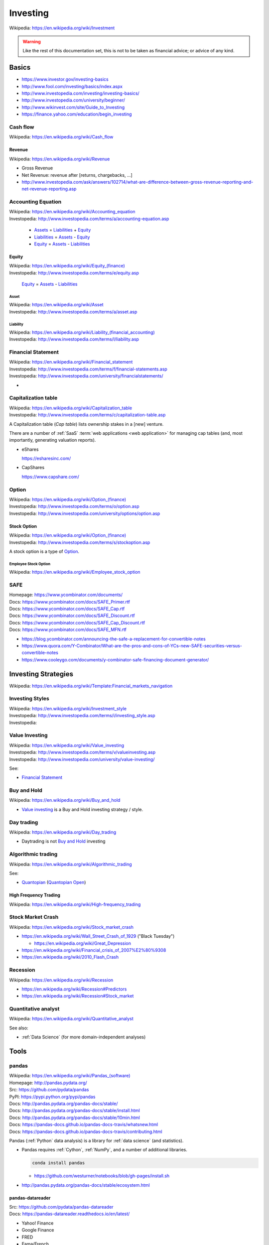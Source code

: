 

.. index:: Investing
.. _investing:

Investing
===========
| Wikipedia: https://en.wikipedia.org/wiki/Investment

.. warning:: Like the rest of this documentation set,
   this is not to be taken as financial advice;
   or advice of any kind.

Basics
-------

* https://www.investor.gov/investing-basics
* http://www.fool.com/investing/basics/index.aspx
* http://www.investopedia.com/investing/investing-basics/
* http://www.investopedia.com/university/beginner/
* http://www.wikinvest.com/site/Guide_to_Investing
* https://finance.yahoo.com/education/begin_investing


.. index:: Cash flow
.. _cash flow:

Cash flow
++++++++++++++++++++++
| Wikipedia: https://en.wikipedia.org/wiki/Cash_flow


.. index:: Revenue
.. _revenue:

Revenue
~~~~~~~~~
| Wikipedia: https://en.wikipedia.org/wiki/Revenue

* Gross Revenue
* Net Revenue: revenue after [returns, chargebacks, ...]
* http://www.investopedia.com/ask/answers/102714/what-are-difference-between-gross-revenue-reporting-and-net-revenue-reporting.asp


.. index:: Accounting Equation
.. _accounting equation:

Accounting Equation
+++++++++++++++++++++
| Wikipedia: https://en.wikipedia.org/wiki/Accounting_equation
| Investopedia: http://www.investopedia.com/terms/a/accounting-equation.asp

    * `Assets`_ = `Liabilities`_ + `Equity`_
    * `Liabilities`_ = `Assets <asset>`_ - `Equity`_
    * `Equity`_ = `Assets <asset>`_ - `Liabilities <liability>`_


.. index:: Equity
.. _equity:

Equity
~~~~~~~
| Wikipedia: `<https://en.wikipedia.org/wiki/Equity_(finance)>`__
| Investopedia: http://www.investopedia.com/terms/e/equity.asp


    `Equity`_ = `Assets <asset>`_ - `Liabilities <liability>`_


.. index:: Asset
.. _asset:

========
Asset
========
| Wikipedia: https://en.wikipedia.org/wiki/Asset
| Investopedia: http://www.investopedia.com/terms/a/asset.asp


.. index:: Liability
.. _liability:

==============
Liability
==============
| Wikipedia: `<https://en.wikipedia.org/wiki/Liability_(financial_accounting)>`__
| Investopedia: http://www.investopedia.com/terms/l/liability.asp


.. index:: Financial Statement
.. _financial statement:

Financial Statement
+++++++++++++++++++++
| Wikipedia: https://en.wikipedia.org/wiki/Financial_statement
| Investopedia: http://www.investopedia.com/terms/f/financial-statements.asp
| Investopedia: http://www.investopedia.com/university/financialstatements/

* 


.. index:: Capitalization Table
.. _capitalization table:

Capitalization table
++++++++++++++++++++++
| Wikipedia: https://en.wikipedia.org/wiki/Capitalization_table
| Investopedia: http://www.investopedia.com/terms/c/capitalization-table.asp

A Capitalization table (*Cap table*) lists ownership stakes in
a [new] venture.

There are a number of :ref:`SaaS` :term:`web applications <web
application>` for managing cap tables (and, most importantly,
generating valuation reports).

* eShares

  https://esharesinc.com/
* CapShares

  https://www.capshare.com/


.. index:: Option
.. _option:

Option
++++++++++
| Wikipedia: `<https://en.wikipedia.org/wiki/Option_(finance)>`__
| Investopedia: http://www.investopedia.com/terms/o/option.asp
| Investopedia: http://www.investopedia.com/university/options/option.asp


.. index:: Stock Option
.. _stock option:

Stock Option
~~~~~~~~~~~~~~
| Wikipedia: `<https://en.wikipedia.org/wiki/Option_(finance)>`__
| Investopedia: http://www.investopedia.com/terms/s/stockoption.asp

A stock option is a type of `Option`_.


.. index:: Employee Stock Option
.. _employee stock option:

======================
Employee Stock Option
======================
| Wikipedia: https://en.wikipedia.org/wiki/Employee_stock_option


.. index:: SAFE
.. _safe:

SAFE
++++++
| Homepage: https://www.ycombinator.com/documents/
| Docs: https://www.ycombinator.com/docs/SAFE_Primer.rtf
| Docs: https://www.ycombinator.com/docs/SAFE_Cap.rtf
| Docs: https://www.ycombinator.com/docs/SAFE_Discount.rtf
| Docs: https://www.ycombinator.com/docs/SAFE_Cap_Discount.rtf
| Docs: https://www.ycombinator.com/docs/SAFE_MFN.rtf

* https://blog.ycombinator.com/announcing-the-safe-a-replacement-for-convertible-notes
* https://www.quora.com/Y-Combinator/What-are-the-pros-and-cons-of-YCs-new-SAFE-securities-versus-convertible-notes
* https://www.cooleygo.com/documents/y-combinator-safe-financing-document-generator/



.. index:: Investing Strategies
.. _investing strategies:

Investing Strategies
-----------------------
| Wikipedia: https://en.wikipedia.org/wiki/Template:Financial_markets_navigation


.. index:: Investing Styles
.. _investing styles:

Investing Styles
++++++++++++++++++
| Wikipedia: https://en.wikipedia.org/wiki/Investment_style
| Investopedia: http://www.investopedia.com/terms/i/investing_style.asp
| Investopedia: 

.. index:: Value Investing
.. _value investing:

Value Investing
+++++++++++++++++
| Wikipedia: https://en.wikipedia.org/wiki/Value_investing
| Investopedia: http://www.investopedia.com/terms/v/valueinvesting.asp
| Investopedia: http://www.investopedia.com/university/value-investing/


See:

* `Financial Statement`_


.. index:: Buy and hold
.. _buy and hold:

Buy and Hold
++++++++++++++
| Wikipedia: https://en.wikipedia.org/wiki/Buy_and_hold

* `Value investing`_ is a Buy and Hold investing strategy / style.


.. index:: Day trading
.. _day trading:

Day trading
+++++++++++++
| Wikipedia: https://en.wikipedia.org/wiki/Day_trading

* Daytrading is not `Buy and Hold`_ investing


.. index:: Algorithmic trading
.. _algorithmic trading:

Algorithmic trading
+++++++++++++++++++++
| Wikipedia: https://en.wikipedia.org/wiki/Algorithmic_trading

See:

* `Quantopian`_ (`Quantopian Open`_)


High Frequency Trading
~~~~~~~~~~~~~~~~~~~~~~~~
| Wikipedia: https://en.wikipedia.org/wiki/High-frequency_trading


Stock Market Crash
++++++++++++++++++++
| Wikipedia: https://en.wikipedia.org/wiki/Stock_market_crash

* https://en.wikipedia.org/wiki/Wall_Street_Crash_of_1929 ("Black Tuesday")

  * https://en.wikipedia.org/wiki/Great_Depression

* https://en.wikipedia.org/wiki/Financial_crisis_of_2007%E2%80%9308
* https://en.wikipedia.org/wiki/2010_Flash_Crash


Recession
++++++++++++
| Wikipedia: https://en.wikipedia.org/wiki/Recession

* https://en.wikipedia.org/wiki/Recession#Predictors
* https://en.wikipedia.org/wiki/Recession#Stock_market


.. index:: Quantitative analyst
.. _quantitative analyst:

Quantitative analyst
+++++++++++++++++++++
| Wikipedia: https://en.wikipedia.org/wiki/Quantitative_analyst

See also:

* :ref:`Data Science` (for more domain-independent analyses)


Tools
--------


.. index:: pandas
.. _pandas:

pandas
++++++++
| Wikipedia: `<https://en.wikipedia.org/wiki/Pandas_(software)>`__
| Homepage: http://pandas.pydata.org/
| Src: https://github.com/pydata/pandas
| PyPI: https://pypi.python.org/pypi/pandas
| Docs: http://pandas.pydata.org/pandas-docs/stable/
| Docs: http://pandas.pydata.org/pandas-docs/stable/install.html
| Docs: http://pandas.pydata.org/pandas-docs/stable/10min.html
| Docs: https://pandas-docs.github.io/pandas-docs-travis/whatsnew.html
| Docs: https://pandas-docs.github.io/pandas-docs-travis/contributing.html

Pandas (:ref:`Python` data analysis) is a library for 
:ref:`data science` (and statistics).

* Pandas requires :ref:`Cython`, :ref:`NumPy`,
  and a number of additional libraries.

  .. code:: bash

      conda install pandas

  * https://github.com/westurner/notebooks/blob/gh-pages/install.sh

* http://pandas.pydata.org/pandas-docs/stable/ecosystem.html


.. index:: pandas-datareader
.. _pandas-datareader:

pandas-datareader
~~~~~~~~~~~~~~~~~~~
| Src: https://github.com/pydata/pandas-datareader
| Docs: https://pandas-datareader.readthedocs.io/en/latest/

* Yahoo! Finance
* Google Finance
* FRED
* Fama/French
* World Bank
* OECD
* Eurostat
* EDGAR Index


.. index:: Quandl
.. _quandl:

Quandl
++++++++
| Wikipedia: https://en.wikipedia.org/wiki/Quandl
| Homepage:  https://www.quandl.com/
| Src:  https://github.com/quandl
| Docs: https://www.quandl.com/docs/api


.. index:: quandl-python
.. quandl-python:

quandl-python
~~~~~~~~~~~~~~~
| Homepage: https://www.quandl.com/tools/python
| PyPI: https://pypi.python.org/pypi/Quandl
| Src: https://github.com/quandl/quandl-python
| Docs: https://www.quandl.com/help/python


* quandl-python requires :ref:`NumPy`,
  which is really easy to install with :ref:`Conda`.

  .. code:: bash

      conda install numpy pandas requests pip
      pip install quandl-python


.. index:: Quantlib
.. _quantlib:

QuantLib
++++++++++
| Wikipedia: https://en.wikipedia.org/wiki/QuantLib
| Homepage: http://quantlib.org/
| Twitter: https://twitter.com/quantlib
| Src: https://github.com/lballabio/QuantLib
| Docs: http://quantlib.org/docs.shtml
| Docs: http://quantlib.org/install.shtml

Quantlib is a library for
:ref:`Quantitative analysis <quantitative analyst>` written in
:ref:`C++`.

* :ref:`QuantLib-Python` is one wrapper library / language binding
  for QuantLib.
* There are many language bindings for QuantLib:

  http://quantlib.org/extensions.shtml


.. index:: pyql
.. _pyql:

pyql
~~~~~~
| Src: https://github.com/enthought/pyql

pyql is a :ref:`Cython` package for working with parts of
:ref:`QuantLib`.

.. .. index:: QuantLib-Python
.. .. _quantlib-python:
..
.. QuantLib-Python
.. ~~~~~~~~~~~~~~~~~~
.. | PyPI: https://pypi.python.org/pypi/QuantLib-Python
..
.. QuantLib-Python is a :ref:`Python` library for working with
.. :ref:`QuantLib`.


.. index:: Quantopian
.. _quantopian:

Quantopian
+++++++++++
| Wikipedia: https://en.wikipedia.org/wiki/Quantopian
| Homepage:  https://www.quantopian.com/
| Twitter: https://twitter.com/quantopian
| Src: https://github.com/quantopian
| Docs: https://www.quantopian.com/help

Quantopian is a crowd-sourced hedge fund.

* Quantopian offers free hosted :ref:`IPython` notebooks
  with :ref:`Pandas`, :ref:`Zipline`, and minutely data from 2002
  for algorithmic backtesting and live-trading.

  * https://www.quantopian.com/posts/live-minutely-data-new-to-quantopian

* You own your intellectual property.
* You can choose to share your research and algorithms with the
  community; who can clone and modify at will.

  + Sample Mean Reversion algorithm:
    https://www.quantopian.com/algorithms/56f32bbf633c20776d000108
  + 100 most-popular cloned algorithms:
    https://www.quantopian.com/posts/community-algorithms-migrated-to-quantopian-2


.. index:: Quantopian Open
.. _quantopian open:

Quantopian Open
~~~~~~~~~~~~~~~~
| Homepage: https://www.quantopian.com/open

* https://www.quantopian.com/open/rules
* https://www.quantopian.com/leaderboard
* https://www.quantopian.com/fund


.. index:: Zipline
.. _zipline:

Zipline
~~~~~~~~
| Src: https://github.com/quantopian/zipline
| PyPI: https://pypi.python.org/pypi/zipline
| Docs: http://www.zipline.io/

Zipline is an :ref:`Algorithmic trading` library written in
:ref:`Python`.

* Zipline does backtesting. ("How would this trading algorithm have
  perfomed based upon historical data?")
* Zipline does live-trading. ("When to buy/sell?")
* :ref:`Quantopian` hosts zipline (and other components).


.. index:: qgrid
.. _qgrid:

qgrid
~~~~~~
| Src: https://github.com/quantopian/qgrid
| PyPI: https://pypi.python.org/pypi/qgrid
| Docs: https://qgrid.readthedocs.io/en/latest/

qgrid is "An Interactive Grid for Sorting and Filtering
[:ref:`Pandas`] DataFrames in :ref:`IPython Notebook`.

